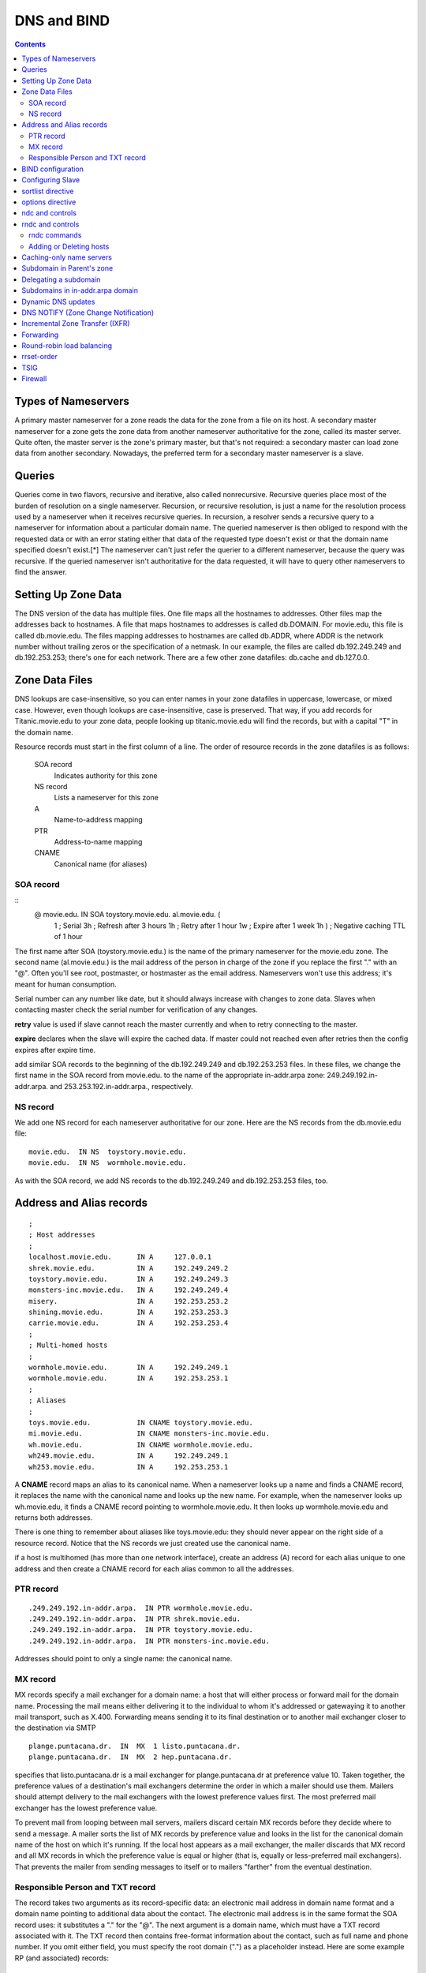 DNS and BIND
============

.. contents::

Types of Nameservers
--------------------
A primary master nameserver for a zone reads the data for the zone from a file on its host. A secondary master nameserver for a zone gets the zone data from another nameserver authoritative for the zone, called its master server. Quite often, the master server is the zone's primary master, but that's not required: a secondary master can load zone data from another secondary. Nowadays, the preferred term for a secondary master nameserver is a slave.

Queries
-------
Queries come in two flavors, recursive and iterative, also called nonrecursive. Recursive queries place most of the burden of resolution on a single nameserver. Recursion, or recursive resolution, is just a name for the resolution process used by a nameserver when it receives recursive queries.
In recursion, a resolver sends a recursive query to a nameserver for information about a particular domain name. The queried nameserver is then obliged to respond with the requested data or with an error stating either that data of the requested type doesn't exist or that the domain name specified doesn't exist.[*] The nameserver can't just refer the querier to a different nameserver, because the query was recursive. If the queried nameserver isn't authoritative for the data requested, it will have to query other nameservers to find the answer.

Setting Up Zone Data
--------------------
The DNS version of the data has multiple files. One file maps all the hostnames to addresses. Other files map the addresses back to hostnames. A file that maps hostnames to addresses is called db.DOMAIN. For movie.edu, this file is called db.movie.edu. The files mapping addresses to hostnames are called db.ADDR, where ADDR is the network number without trailing zeros or the specification of a netmask. In our example, the files are called db.192.249.249 and db.192.253.253; there's one for each network. There are a few other zone datafiles: db.cache and db.127.0.0.

Zone Data Files
---------------
DNS lookups are case-insensitive, so you can enter names in your zone datafiles in uppercase, lowercase, or mixed case. However, even though lookups are case-insensitive, case is preserved. That way, if you add records for Titanic.movie.edu to your zone data, people looking up titanic.movie.edu will find the records, but with a capital "T" in the domain name.

Resource records must start in the first column of a line. The order of resource records in the zone datafiles is as follows:

    SOA record
        Indicates authority for this zone 
    NS record
        Lists a nameserver for this zone 
    A
        Name-to-address mapping 
    PTR
        Address-to-name mapping 
    CNAME
        Canonical name (for aliases) 

----------
SOA record
----------

::
        @ movie.edu. IN SOA toystory.movie.edu. al.movie.edu. (
                                  1        ; Serial
                                  3h       ; Refresh after 3 hours
                                  1h       ; Retry after 1 hour
                                  1w       ; Expire after 1 week
                                  1h )     ; Negative caching TTL of 1 hour

The first name after SOA (toystory.movie.edu.) is the name of the primary nameserver for the movie.edu zone. The second name (al.movie.edu.) is the mail address of the person in charge of the zone if you replace the first "." with an "@". Often you'll see root, postmaster, or hostmaster as the email address. Nameservers won't use this address; it's meant for human consumption.

Serial number can any number like date, but it should always increase with changes to zone data. Slaves when contacting master check the serial number for verification of any changes.

**retry** value is used if slave cannot reach the master currently and when to retry connecting to the master.

**expire** declares when the slave will expire the cached data. If master could not reached even after retries then the config expires after expire time.

add similar SOA records to the beginning of the db.192.249.249 and db.192.253.253 files. In these files, we change the first name in the SOA record from movie.edu. to the name of the appropriate in-addr.arpa zone: 249.249.192.in-addr.arpa. and 253.253.192.in-addr.arpa., respectively.

---------
NS record
---------
We add one NS record for each nameserver authoritative for our zone. Here are the NS records from the db.movie.edu file:

::

        movie.edu.  IN NS  toystory.movie.edu.
        movie.edu.  IN NS  wormhole.movie.edu.

As with the SOA record, we add NS records to the db.192.249.249 and db.192.253.253 files, too.

Address and Alias records
-------------------------

::

        ;
        ; Host addresses
        ;
        localhost.movie.edu.      IN A     127.0.0.1
        shrek.movie.edu.          IN A     192.249.249.2
        toystory.movie.edu.       IN A     192.249.249.3
        monsters-inc.movie.edu.   IN A     192.249.249.4
        misery.                   IN A     192.253.253.2
        shining.movie.edu.        IN A     192.253.253.3
        carrie.movie.edu.         IN A     192.253.253.4
        ;
        ; Multi-homed hosts
        ;
        wormhole.movie.edu.       IN A     192.249.249.1
        wormhole.movie.edu.       IN A     192.253.253.1
        ;
        ; Aliases
        ;
        toys.movie.edu.           IN CNAME toystory.movie.edu.
        mi.movie.edu.             IN CNAME monsters-inc.movie.edu.
        wh.movie.edu.             IN CNAME wormhole.movie.edu.
        wh249.movie.edu.          IN A     192.249.249.1
        wh253.movie.edu.          IN A     192.253.253.1

A **CNAME** record maps an alias to its canonical name. When a nameserver looks up a name and finds a CNAME record, it replaces the name with the canonical name and looks up the new name. For example, when the nameserver looks up wh.movie.edu, it finds a CNAME record pointing to wormhole.movie.edu. It then looks up wormhole.movie.edu and returns both addresses.

There is one thing to remember about aliases like toys.movie.edu: they should never appear on the right side of a resource record. Notice that the NS records we just created use the canonical name.

if a host is multihomed (has more than one network interface), create an address (A) record for each alias unique to one address and then create a CNAME record for each alias common to all the addresses.

----------
PTR record
----------

::

        .249.249.192.in-addr.arpa.  IN PTR wormhole.movie.edu.
        .249.249.192.in-addr.arpa.  IN PTR shrek.movie.edu.
        .249.249.192.in-addr.arpa.  IN PTR toystory.movie.edu.
        .249.249.192.in-addr.arpa.  IN PTR monsters-inc.movie.edu.

Addresses should point to only a single name: the canonical name.

---------
MX record
---------
MX records specify a mail exchanger for a domain name: a host that will either process or forward mail for the domain name. Processing the mail means either delivering it to the individual to whom it's addressed or gatewaying it to another mail transport, such as X.400. Forwarding means sending it to its final destination or to another mail exchanger closer to the destination via SMTP

::

        plange.puntacana.dr.  IN  MX  1 listo.puntacana.dr.
        plange.puntacana.dr.  IN  MX  2 hep.puntacana.dr.

specifies that listo.puntacana.dr is a mail exchanger for plange.puntacana.dr at preference value 10. Taken together, the preference values of a destination's mail exchangers determine the order in which a mailer should use them. Mailers should attempt delivery to the mail exchangers with the lowest preference values first. The most preferred mail exchanger has the lowest preference value.

To prevent mail from looping between mail servers, mailers discard certain MX records before they decide where to send a message. A mailer sorts the list of MX records by preference value and looks in the list for the canonical domain name of the host on which it's running. If the local host appears as a mail exchanger, the mailer discards that MX record and all MX records in which the preference value is equal or higher (that is, equally or less-preferred mail exchangers). That prevents the mailer from sending messages to itself or to mailers "farther" from the eventual destination.

---------------------------------
Responsible Person and TXT record
---------------------------------

The record takes two arguments as its record-specific data: an electronic mail address in domain name format and a domain name pointing to additional data about the contact. The electronic mail address is in the same format the SOA record uses: it substitutes a "." for the "@". The next argument is a domain name, which must have a TXT record associated with it. The TXT record then contains free-format information about the contact, such as full name and phone number. If you omit either field, you must specify the root domain (".") as a placeholder instead.
Here are some example RP (and associated) records:

::

        shrek        IN  RP   root.movie.edu.  hotline.movie.edu.
                     IN  RP   snewman.movie.edu.  sn.movie.edu.
        hotline      IN  TXT  "Movie U. Network Hotline, (415) 555-4111"
        sn           IN  TXT  "Sommer Newman, (415) 555-9612"

BIND configuration
------------------
On a primary server, the configuration file contains one zone statement for each zone datafile to be read. Each line starts with the keyword zone followed by the zone's domain name and the class (in stands for Internet). The type master indicates this server is a primary nameserver. The last line contains the filename:

::

        zone "movie.edu" in {
              type master;
              file "db.movie.edu";
        };
        zone "249.249.192.in-addr.arpa" in {
                type master;
                file "db.192.249.249";
        };
        zone "253.253.192.in-addr.arpa" in {
                type master;
                file "db.192.253.253";
        };
        zone "0.0.127.in-addr.arpa" in {
                type master;
                file "db.127.0.0";
        };
        zone "." in {
                type hint;
                file "db.cache";
        };

By default, BIND expects the configuration file to be named /etc/named.conf. The zone datafiles for our example are in the directory /var/named.

Configuring Slave
-----------------

::

        zone "movie.edu" in {
              type slave;
              file "bak.movie.edu";
              masters { 192.249.249.3; };
        };

The slave nameserver keeps a backup copy of this zone in the local file bak.movie.edu.

sortlist directive
------------------

::

        sortlist 128.32.42.0/255.255.255.0 15.0.0.0

The resolver sorts any addresses in a reply that match these arguments into the order in which they appear in the directive, and appends addresses that don't match to the end.

options directive
-----------------
BIND 8.2 introduced four new resolver options: attempts, timeout, rotate, and no-check-names. attempts allows you to specify how many queries the resolver should send to each nameserver in resolv.conf before giving up (default:2). timeout allows you to specify the initial timeout for a query to a nameserver in resolv.conf. The default value is five seconds. For the second and successive rounds of queries, the resolver still doubles the initial timeout and divides by the number of nameservers in resolv.conf. rotate lets your resolver use all the nameservers in resolv.conf, not just the first one.

Note that many programs can't take advantage of this because they initialize the resolver, look up a name, then exit. Rotation has no effect on repeated ping commands, for example, because each ping process initializes the resolver, queries the first nameserver in resolv.conf, and then exits before using the resolver again. Each successive invocation of ping has no idea which nameserver the previous one usedor even that ping was run earlier. But long-lived processes that send lots of queries, such as a sendmail daemon, can take advantage of rotation.

ndc and controls
----------------
You send messages to a nameserver via the control channel using a program called ndc (in BIND 8) or rndc (in BIND 9). Prior to BIND 8.2, ndc was simply a shell script that allowed you to substitute convenient arguments (such as reload) for signals (such as HUP). We'll talk about that version of ndc later in this chapter.

Executed without arguments, ndc will try to communicate with a nameserver running on the local host by sending messages through a Unix domain socket. The socket is usually called /var/run/ndc. You can also use ndc to send messages across a TCP socket to a nameserver, possibly remote from the host that you're running ndc on. To use this mode of operation, run ndc with the -c command-line option, specifying the name or address of the nameserver, a slash, and the port on which it's listening for control messages. For example:

::

         ndc -c 127.0.0.1/953

To configure your nameserver to listen on a particular TCP port for control messages, use the controls statement:

::

        controls {
            inet 127.0.0.1 port 953 allow { localhost; };
        };
        controls {
            inet * port 953 allow { localnets; };
        };

rndc and controls
-----------------

::

        controls {
               inet * allow { any; } keys { "rndc-key"; };
        };


This determines which cryptographic key rndc users must authenticate themselves with to send control messages to the nameserver. If you leave the keys specification out, you'll see this message after the nameserver starts:

::

        Jan 13 18:22:03 terminator named[13964]: type 'inet' control channel
        has no 'keys' clause; control channel will be disabled

The key or keys specified in the keys substatement must be defined in a key statement:

::

        key "rndc-key" {
                algorithm hmac-md5;
                secret "Zm9vCg==";
        };

The key statement can go directly in named.conf, but if your named.conf file is world-readable, it's safer to put it in a different file that's not world-readable and include that file in named.conf:

::

        include "/etc/rndc.key";

The only algorithm currently supported is HMAC-MD5, a technique for using the fast MD5 secure hash algorithm to do authentication.[*] The secret is simply the base-64 encoding of a password that named and authorized rndc users will share. You can generate the secret using programs such as mmencode or dnssec-keygen from the BIND distribution. For example, you can use mmencode to generate the base-64 encoding of foobarbaz:

::

        % mmencode foobarbaz
        CmZvb2JhcmJh

If your version of BIND comes with rndc-confgen, you can let the tool do most of the work for you. Simply run:

::

        # rndc-confgen > /etc/rndc.conf

        Here is what you'll see in /etc/rndc.conf: 
        # Start of rndc.conf
        key "rndc-key" {
            algorithm hmac-md5;
            secret "4XErjUEy/qgnDuBvHohPtQ==";
        };
        options {
            default-key "rndc-key";
            default-server 127.0.0.1;
            default-port 953;
        };
        # End of rndc.conf
        # Use with the following in named.conf,
        # adjusting the allow list as needed:
        #
        # key "rndc-key" {
        #     algorithm hmac-md5;
        #     secret "4XErjUEy/qgnDuBvHohPtQ==";
        # };
        #
        # controls {
        #     inet 127.0.0.1 port 953
        #         allow { 127.0.0.1; } keys { "rndc-key"; };
        # };
        # End of named.conf

-------------
rndc commands
-------------

    reload
        Same as the ndc command. 
    refresh zone
        Schedules an immediate refresh for the specified zone (i.e., an SOA query to the zone's master). 
    retransfer zone
        Immediately retransfers the specified zone without checking the serial number. 
    freeze zone
        Suspends dynamic updates to the specified zone. Covered in Chapter 10. 
    thaw zone
        Resumes dynamic updates to the specified zone. Covered in Chapter 10. 
    reconfig
        Same as the ndc command. 
    stats
        Same as the ndc command. 
    querylog
        Same as the ndc command. 
    dumpdb
        Same as the ndc command. Also allows you to specify whether to dump just cache with the -cache option, authoritative zones with the -zones option, or both with the -all option. 
    stop
        Same as the ndc command. 
    halt
        Same as stop, but doesn't save pending dynamic updates. 
    trace
        Same as the ndc command. 
    notrace
        Same as the ndc command. 
    flush
        Flushes (empties) the nameserver's cache. 
    flushname name
        Flushes all records attached to the specified domain name from the nameserver's cache. 
    status
        Same as the ndc command. 
    recursing
        Dump information about the recursive queries currently being processed to the file named.recursing in the current working directory. 

------------------------
Adding or Deleting hosts
------------------------

*   Update the serial number in db.DOMAIN.
*   Add any A (address), CNAME (alias), and MX (mail exchanger) records for the host to the db.DOMAIN file.
*   Update the serial number and add PTR records to each db.ADDR file for which the host has an address.
*   Reload the primary nameserver; this forces it to load the new information:

   *    # rndc reload
   *    # rndc reload movie.edu

Caching-only name servers
-------------------------
Creating caching-only nameservers is another alternative when you need more servers. Caching-only nameservers are nameservers not authoritative for any zones (except 0.0.127.in-addr.arpa). The named.conf file for a caching-only server contains these lines:

::

        options {
            directory "/var/named";  // or your data directory
        };
        zone "0.0.127.in-addr.arpa" {
            type master;
            file "db.127.0.0";
        };
        zone "." {
            type hint;
            file "db.cache";
        };

Subdomain in Parent's zone
--------------------------

By creating resource records that refer to the subdomain within the parent's zone.

::

        brazil.personnel      IN  A      192.253.253.10
                              IN  MX     10 brazil.personnel.movie.edu.
                              IN  MX     100 postmanrings2x.movie.edu.
        employeedb.personnel  IN  CNAME  brazil.personnel.movie.edu.
        db.personnel          IN  CNAME  brazil.personnel.movie.edu.

Delegating a subdomain
----------------------
To delete fx.movie.edu to bladerunner and outland servers

::

        fx    86400    IN    NS    bladerunner.fx.movie.edu.
              86400    IN    NS    outland.fx.movie.edu.
        bladerunner.fx.movie.edu.  86400  IN  A  192.253.254.2
        outland.fx.movie.edu.      86400  IN  A  192.253.254.3


Subdomains in in-addr.arpa domain
---------------------------------
Within its db.172.20 zone datafile, it needs to add NS records like these:

::

        2     86400    IN    NS    gump.fx.altered.edu.
        15    86400    IN    NS    prettywoman.makeup.altered.edu.
        15    86400    IN    NS    priscilla.makeup.altered.edu.
        25    86400    IN    NS    blowup.foley.altered.edu.

        200.1.15.in-addr.arpa.    86400    IN    NS    ns-1.cns.hp.com.
        201.1.15.in-addr.arpa.    86400    IN    NS    ns-1.cns.hp.com.

Dynamic DNS updates
-------------------
For the most part, dynamic update functionality is used by programs such as DHCP servers that assign IP addresses automatically to computers and then need to register the resulting name-to-address and address-to-name mappings. Some of these programs use the new ns_update() resolver routine to create update messages and send them to an authoritative server for the zone that contains the domain name.

It's also possible to create updates manually with the command-line program nsupdate, which is part of the standard BIND distribution. nsupdate reads one-line commands and translates them into an update message. Commands can be specified on standard input (the default) or in a file, whose name must be given as an argument to nsupdate. Commands not separated by a blank line are incorporated into the same update message, as long as there's room.
nsupdate understands the following commands:

    prereq yxrrset domain name type [rdata]
        Makes the existence of an RRset of type type owned by domain name a prerequisite for performing the update specified in successive update commands. If rdata is specified, it must also match. 
    prereq nxrrset domain name type
        Makes the nonexistence of an RRset of type type owned by domain name a prerequisite for performing the update specified. 
    prereq yxdomain domain name
        Makes the existence of the specified domain name a prerequisite for performing the update. 
    prereq nxdomain domain name
        Makes the nonexistence of the specified domain name a prerequisite for performing the update. 
    update delete domain name [type] [rdata]
        Deletes the domain name specified or, if type is also specified, deletes the RRset specified or, if rdata is also specified, deletes the record matching domainname, type, and rdata. 
    update add domain name ttl [class] type rdata
        Adds the record specified to the zone. Note that the TTL, in addition to the type and resource record-specific data, must be included, but the class is optional and defaults to IN. 

So, for example, the command:

::

        % nsupdate
        > prereq nxdomain mib.fx.movie.edu.
        > update add mib.fx.movie.edu. 300 A 192.253.253.16
        > send
        % nsupdate
        > prereq yxrrset mib.fx.movie.edu. MX
        > update delete mib.fx.movie.edu. MX
        > update add mib.fx.movie.edu. 600 MX 10 mib.fx.movie.edu.
        > update add mib.fx.movie.edu. 600 MX 50 postmanrings2x.movie.edu.
        > send


As with queries, the nameservers that process dynamic updates answer them with DNS messages that indicate whether the update was successful and, if not, what went wrong. Updates may fail for many reasons: for example, because the nameserver wasn't actually authoritative for the zone being updated, because a prerequisite wasn't satisfied, or because the updater wasn't allowed.
There are some limitations to what you can do with dynamic update: you can't delete a zone entirely (though you can delete everything in it except the SOA record and one NS record), and you can't add new zones.

When a nameserver processes a dynamic update, it's changing a zone and must increment that zone's serial number to signal the change to the zone's slaves. This is done automatically. However, the nameserver doesn't necessarily increment the serial number for each dynamic update.

BIND 8 nameservers defer updating a zone's serial number for as long as 5 minutes or 100 updates, whichever comes first. The deferral is intended to deal with a mismatch between a nameserver's ability to process dynamic updates and its ability to transfer zones: the latter may take significantly longer for large zones. When the nameserver does finally increment the zone's serial number, it sends a NOTIFY announcement (described later in this chapter) to tell the zone's slaves that the serial number has changed. BIND 9 nameservers update the serial number once for each dynamic update that is processed.

when they receive dynamic updates, both BIND 8 and 9 nameservers simply append a short record of the update to a logfile.[*] The change takes effect immediately in the copy of the zone the nameservers maintain in memory, of course. But the nameservers can wait and write the entire zone to disk only at a designated interval (hourly, usually). BIND 8 nameservers then delete the logfile because it's no longer needed. (At that point, the copy of the zone in memory is the same as that on disk.) BIND 9 nameservers, however, leave the logfile because they also use it for incremental zone transfers, which we'll cover later in this chapter. (BIND 8 nameservers keep incremental zone transfer information in another file.)

allow-update takes an address match list as an argument. The address or addresses matched by the list are the only addresses allowed to update the zone. It's prudent to make this access control list as restrictive as possible:

::

        zone "fx.movie.edu" {
            type master;
            file "db.fx.movie.edu";
            allow-update { 192.253.253.100; }; // just our DHCP server
        };


The allow-update-forwarding substatement takes an address match list as an argument. Only updates from IP addresses that match the address match list will be forwarded. So the following zone statement forwards only those updates from the Special Effects Department's subnet:

::

        zone "fx.movie.edu" {
            type slave;
            file "bak.fx.movie.edu";
            allow-update-forwarding { 192.253.254/24; };
        };
        zone "fx.movie.edu" {
            type master;
            file "db.fx.movie.edu";
            allow-update { key dhcp-server.fx.movie.edu.; }; // allow only updates
                                                             // signed by the dhcp
                                                             // server's tsig key
        };

        So, if the host mummy.fx.movie.edu uses a key called mummy.fx.movie.edu to sign its dynamic updates, we can restrict mummy.fx.movie.edu to updating its own records with the following: 
        zone "fx.movie.edu" {
            type master;
            file "db.fx.movie.edu";
            update-policy { grant mummy.fx.movie.edu. self mummy.fx.movie.edu.; };
        };

        or just its own address records with this: 
        zone "fx.movie.edu" {
            type master;
            file "db.fx.movie.edu";
            update-policy { grant mummy.fx.movie.edu. self mummy.fx.movie.edu. A; };
        };

        More generally, we can restrict all our clients to updating only their own address records using: 
        zone "fx.movie.edu" {
            type master;
            file "db.fx.movie.edu";
            update-policy { grant *.fx.movie.edu. self fx.movie.edu. A; };
        };
        zone "fx.movie.edu" {
            type master;
            file "db.fx.movie.edu";
            update-policy {
                grant dhcp-server.fx.movie.edu. wildcard *.fx.movie.edu. A TXT PTR;
            };
        };

DNS NOTIFY (Zone Change Notification)
-------------------------------------
When does the nameserver notice a change? Restarting a primary nameserver causes it to notify all its slaves as to the current serial number of all of its zones because the primary has no way of knowing whether its zone datafiles were edited before it started. Reloading one or more zones with new serial numbers causes a nameserver to notify the slaves of those zones. And a dynamic update that causes a zone's serial number to increment also causes notification.

::

        zone "fx.movie.edu" {
            type slave;
            file "bak.fx.movie.edu";
            notify yes;
            also-notify { 15.255.152.4; }; // This is a BIND 8 slave, which
                                           // must be explicitly configured
                                           // to notify its slave
        };


Incremental Zone Transfer (IXFR)
--------------------------------

::

        options {
            directory "/var/named";
            ixfr-from-differences yes;
        };

Forwarding
----------
A primary or slave nameserver's mode of operation changes slightly when it is configured to use a forwarder. If a resolver requests records that are already in the nameserver's authoritative data or cached data, the nameserver answers with that information; this part of its operation hasn't changed. However, if the records aren't in its database, the nameserver sends the query to a forwarder and waits a short period for an answer before resuming normal operation and starting the iterative name resolution process. This mode of operation is called forward first. What the nameserver is doing differently here is sending a recursive query to the forwarder, expecting it to find the answer. At all other times, the nameserver sends out only nonrecursive queries to other nameservers.

You may want to restrict your nameservers even furtherstopping them from even trying to contact an off-site server if their forwarder is down or doesn't respond. You can do this by configuring your nameservers to use forward-only mode.

::

        options {
            forwarders { 192.249.249.1; 192.249.249.3; };
            forward only;
        };

Round-robin load balancing
--------------------------

::

        foo.bar.baz.    60    IN    A    192.168.1.1
        foo.bar.baz.    60    IN    A    192.168.1.2
        foo.bar.baz.    60    IN    A    192.168.1.3

It's a good idea to reduce the records' time to live, too, as we did in this example. This ensures that if the addresses are cached on an intermediate nameserver that doesn't support round-robin, they'll time out of the cache quickly. If the intermediate nameserver looks up the name again, your authoritative nameserver can round-robin the addresses again.

rrset-order
-----------
if we want to ensure that the address records for www.movie.edu are always returned in the same order, we'd use this rrset-order substatement:

::

        options {
            rrset-order {
                class IN type A name "www.movie.edu" order fixed;
            };
        };
        options {
            rrset-order {
                order random;
            };
        };
        options {
            rrset-order {
                type A name "*.movie.edu" order cyclic;
            };
        };

The default behavior is:

::

        options {
            rrset-order {
                class IN type ANY name "*" order cyclic;
            };
        };


TSIG
----
transaction signatures, or TSIG for short. TSIG uses shared secrets and a one-way hash function to authenticate DNS messages, particularly responses and updates. With TSIG configured, a nameserver or updater adds a TSIG record to the additional data section of a DNS message. The TSIG record "signs" the DNS message, proving that the message's sender had a cryptographic key shared with the receiver and that the message wasn't modified after it left the sender.

TSIG provides authentication and data integrity through the use of a special type of mathematical formula called a one-way hash function. A one-way hash function, also known as a cryptographic checksum or message digest, computes a fixed-size hash value based on arbitrarily large input. The magic of a one-way hash function is that each bit of the hash value depends on each and every bit of the input. Change a single bit of the input, and the hash value changes dramatically and unpredictablyso unpredictably that it's "computationally infeasible" to reverse the function and find an input that produces a given hash value.

TSIG uses a one-way hash function called MD5. In particular, it uses a variant of MD5 called HMAC-MD5. HMAC-MD5 works in a keyed mode in which the 128-bit hash value depends not only on the input, but also on a key.

we need to configure both nameservers with a common key:

::

        key toystory-wormhole.movie.edu. {
            algorithm hmac-md5;
            secret "skrKc4Twy/cIgIykQu7JZA==";
        };

::

        # dnssec-keygen -a HMAC-MD5 -b 128 -n HOST toystory-wormhole.movie.edu.
        Ktoystory-wormhole.movie.edu.+157+28446


There's one last problem that we see cropping up frequently with TSIG: time synchronization. The timestamp in the TSIG record is useful for preventing replay attacks, but it tripped us up initially because the clocks on our nameservers weren't synchronized. (They need to be synchronized to within five minutes, the default value for "fudge.")

If you're only concerned about zone transfers (and not about general query traffic, for example), you can specify the key in the masters substatement for any slave zones: Now, on toystory.movie.edu, we can restrict zone transfers to those signed with the toystory-wormhole.movie.edu key:

::
        
        zone "movie.edu" {
            type slave;
            masters { 192.249.249.1 key toystory-wormhole.movie.edu.; };
            file "bak.movie.edu";
        };

        zone "movie.edu" {
            type master;
            file "db.movie.edu";
            allow-transfer { key toystory-wormhole.movie.edu.; };
        };


Firewall
--------
Internal nameservers that can directly query nameservers on the Internet don't require any special configuration. Their root hints files contain the Internet's root nameservers, which enables them to resolve Internet domain names. Internal nameservers that can't query nameservers on the Internet, however, need to know to forward queries they can't resolve to one of the nameservers that can. This is done with the forwarders substatement,

Ours is a packet-filtering firewall, and we negotiated with our firewall administrator to allow DNS traffic between Internet nameservers and two of our nameservers, toystory.movie.edu and wormhole.movie.edu. Here's how we configured the other internal nameservers at the university. For our BIND 8 and 9 nameservers, we used the following:

::

        options {
            forwarders { 192.249.249.1; 192.249.249.3; };
            forward only;
        };


        options {
            directory "/var/named";
            forwarders { 192.249.249.1; 192.253.253.3; };
        };
        zone "movie.edu" {
            type slave;
            masters { 192.249.249.3; };
            file "bak.movie.edu";
            forwarders {};
        };

